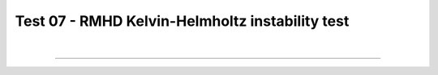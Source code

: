 .. _test07_khi:

Test 07 - RMHD Kelvin-Helmholtz instability test
================================================


  .. image:: ../../Examples/test07_khi.png
     :align: center
     :width: 600px

  .. literalinclude :: ../../Examples/test07_khi.py
     :language: python

|

----

.. This is a comment to prevent the document from ending with a transition.
